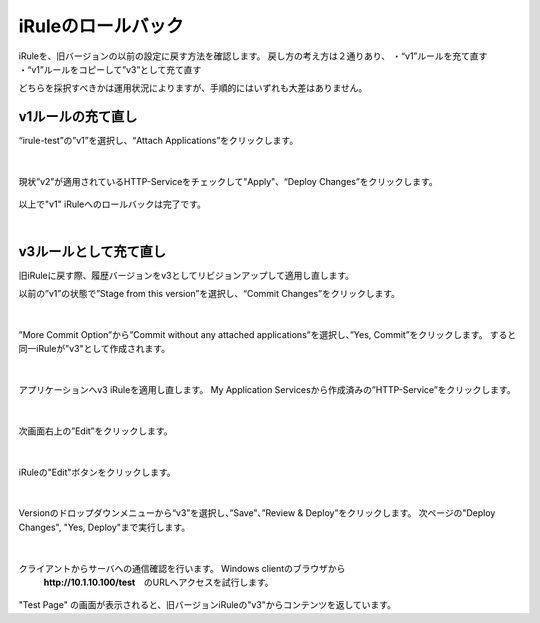 iRuleのロールバック
======================================

iRuleを、旧バージョンの以前の設定に戻す方法を確認します。
戻し方の考え方は２通りあり、
・“v1”ルールを充て直す
・“v1”ルールをコピーして”v3”として充て直す

どちらを採択すべきかは運用状況によりますが、手順的にはいずれも大差はありません。

v1ルールの充て直し
--------------------------------------

“irule-test”の”v1”を選択し、“Attach Applications”をクリックします。

.. figure:: images/c9-m3-1.png
   :scale: 50%
   :align: center


|
現状”v2”が適用されているHTTP-Serviceをチェックして"Apply"、“Deploy Changes”をクリックします。

.. figure:: images/c9-m3-2.png
   :scale: 50%
   :align: center


以上で"v1" iRuleへのロールバックは完了です。


|
v3ルールとして充て直し
--------------------------------------

旧iRuleに戻す際、履歴バージョンをv3としてリビジョンアップして適用し直します。

以前の”v1”の状態で”Stage from this version”を選択し、“Commit Changes”をクリックします。

.. figure:: images/c9-m3-3.png
   :scale: 50%
   :align: center


|
”More Commit Option”から”Commit without any attached applications”を選択し、”Yes, Commit”をクリックします。
すると同一iRuleが"v3"として作成されます。

.. figure:: images/c9-m3-4.png
   :scale: 50%
   :align: center


|
アプリケーションへv3 iRuleを適用し直します。
My Application Servicesから作成済みの”HTTP-Service”をクリックします。

.. figure:: images/c9-m3-5.png
   :scale: 60%
   :align: center


|
次画面右上の”Edit”をクリックします。

.. figure:: images/c9-m3-6.png
   :scale: 50%
   :align: center


|
iRuleの"Edit"ボタンをクリックします。

.. figure:: images/c9-m3-7.png
   :scale: 50%
   :align: center


|
Versionのドロップダウンメニューから“v3”を選択し、”Save”、”Review & Deploy”をクリックします。
次ページの"Deploy Changes", "Yes, Deploy"まで実行します。

.. figure:: images/c9-m3-8.png
   :scale: 50%
   :align: center


|
クライアントからサーバへの通信確認を行います。 Windows clientのブラウザから
 **http://10.1.10.100/test**　のURLへアクセスを試行します。

.. figure:: images/c9-m3-9.png
   :scale: 50%
   :align: center

"Test Page" の画面が表示されると、旧バージョンiRuleの"v3"からコンテンツを返しています。
